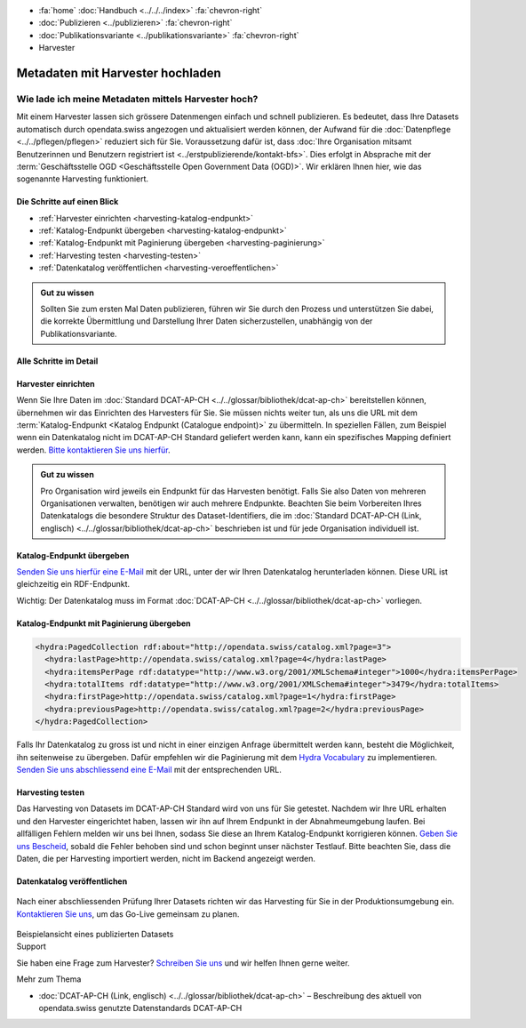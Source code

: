 .. container:: custom-breadcrumbs

   - :fa:`home` :doc:`Handbuch <../../../index>` :fa:`chevron-right`
   - :doc:`Publizieren <../publizieren>` :fa:`chevron-right`
   - :doc:`Publikationsvariante <../publikationsvariante>` :fa:`chevron-right`
   - Harvester

*********************************
Metadaten mit Harvester hochladen
*********************************

Wie lade ich meine Metadaten mittels Harvester hoch?
====================================================

.. container:: Intro

    Mit einem Harvester lassen sich grössere Datenmengen einfach und schnell publizieren.
    Es bedeutet, dass Ihre Datasets automatisch durch opendata.swiss angezogen und
    aktualisiert werden können, der Aufwand für die :doc:`Datenpflege <../../pflegen/pflegen>`
    reduziert sich für Sie. Voraussetzung dafür ist, dass
    :doc:`Ihre Organisation mitsamt Benutzerinnen und Benutzern registriert ist <../erstpublizierende/kontakt-bfs>`.
    Dies erfolgt in Absprache mit der
    :term:`Geschäftsstelle OGD <Geschäftsstelle Open Government Data (OGD)>`.
    Wir erklären Ihnen hier,
    wie das sogenannte Harvesting funktioniert.

Die Schritte auf einen Blick
-----------------------------

- :ref:`Harvester einrichten <harvesting-katalog-endpunkt>`
- :ref:`Katalog-Endpunkt übergeben <harvesting-katalog-endpunkt>`
- :ref:`Katalog-Endpunkt mit Paginierung übergeben <harvesting-paginierung>`
- :ref:`Harvesting testen <harvesting-testen>`
- :ref:`Datenkatalog veröffentlichen <harvesting-veroeffentlichen>`

.. admonition:: Gut zu wissen

    Sollten Sie zum ersten Mal Daten publizieren, führen wir Sie durch den
    Prozess und unterstützen Sie dabei, die korrekte Übermittlung und Darstellung
    Ihrer Daten sicherzustellen, unabhängig von der Publikationsvariante.

Alle Schritte im Detail
------------------------

.. _harvesting-einrichten:

Harvester einrichten
--------------------

Wenn Sie Ihre Daten im :doc:`Standard DCAT-AP-CH <../../glossar/bibliothek/dcat-ap-ch>`
bereitstellen können, übernehmen wir das Einrichten des Harvesters
für Sie. Sie müssen nichts weiter tun, als uns die
URL mit dem :term:`Katalog-Endpunkt <Katalog Endpunkt (Catalogue endpoint)>`
zu übermitteln.
In speziellen Fällen, zum Beispiel wenn ein Datenkatalog nicht im DCAT-AP-CH Standard
geliefert werden kann, kann ein spezifisches Mapping definiert werden.
`Bitte kontaktieren Sie uns hierfür <mailto:opendata(at)bfs.admin.ch>`__.

.. admonition:: Gut zu wissen

    Pro Organisation wird jeweils ein Endpunkt für das Harvesten benötigt.
    Falls Sie also Daten von mehreren Organisationen verwalten,
    benötigen wir auch mehrere Endpunkte. Beachten Sie beim Vorbereiten
    Ihres Datenkatalogs die besondere Struktur des Dataset-Identifiers,
    die im
    :doc:`Standard DCAT-AP-CH (Link, englisch) <../../glossar/bibliothek/dcat-ap-ch>`
    beschrieben ist und für jede Organisation individuell ist.

.. _harvesting-katalog-endpunkt:

Katalog-Endpunkt übergeben
--------------------------

`Senden Sie uns hierfür eine E-Mail <mailto:opendata(at)bfs.admin.ch>`__ mit der URL,
unter der wir Ihren Datenkatalog herunterladen können.
Diese URL ist gleichzeitig ein RDF-Endpunkt.

.. container:: important

    Wichtig: Der Datenkatalog muss im Format
    :doc:`DCAT-AP-CH <../../glossar/bibliothek/dcat-ap-ch>` vorliegen.

.. _harvesting-paginierung:

Katalog-Endpunkt mit Paginierung übergeben
------------------------------------------

.. code-block:: xml

  <hydra:PagedCollection rdf:about="http://opendata.swiss/catalog.xml?page=3">
    <hydra:lastPage>http://opendata.swiss/catalog.xml?page=4</hydra:lastPage>
    <hydra:itemsPerPage rdf:datatype="http://www.w3.org/2001/XMLSchema#integer">1000</hydra:itemsPerPage>
    <hydra:totalItems rdf:datatype="http://www.w3.org/2001/XMLSchema#integer">3479</hydra:totalItems>
    <hydra:firstPage>http://opendata.swiss/catalog.xml?page=1</hydra:firstPage>
    <hydra:previousPage>http://opendata.swiss/catalog.xml?page=2</hydra:previousPage>
  </hydra:PagedCollection>

Falls Ihr Datenkatalog zu gross ist und nicht in einer einzigen
Anfrage übermittelt werden kann, besteht die Möglichkeit,
ihn seitenweise zu übergeben. Dafür empfehlen wir die Paginierung
mit dem `Hydra Vocabulary <https://www.hydra-cg.com/spec/latest/core/>`__
zu implementieren. `Senden Sie uns abschliessend eine E-Mail <mailto:opendata(at)bfs.admin.ch>`__
mit der entsprechenden URL.

.. _harvesting-testen:

Harvesting testen
-----------------

Das Harvesting von Datasets im DCAT-AP-CH Standard wird von uns für Sie getestet.
Nachdem wir Ihre URL erhalten und den Harvester eingerichtet haben,
lassen wir ihn auf Ihrem Endpunkt in der Abnahmeumgebung laufen.
Bei allfälligen Fehlern melden wir uns bei Ihnen, sodass Sie diese an
Ihrem Katalog-Endpunkt korrigieren können.
`Geben Sie uns Bescheid <mailto:opendata(at)bfs.admin.ch>`__,
sobald die Fehler behoben sind und schon beginnt unser nächster Testlauf.
Bitte beachten Sie, dass die Daten, die per Harvesting importiert werden,
nicht im Backend angezeigt werden.

.. _harvesting-veroeffentlichen:

Datenkatalog veröffentlichen
----------------------------

.. figure:: ../../../_static/images/publizieren/harvesting-frontend-check.png
   :alt: xml hochladen

Nach einer abschliessenden Prüfung Ihrer Datasets richten wir das Harvesting
für Sie in der Produktionsumgebung ein.
`Kontaktieren Sie uns <mailto:opendata(at)bfs.admin.ch>`__,
um das Go-Live gemeinsam zu planen.

.. figure:: ../../../_static/images/publizieren/xm-hochladen-frontend.png
   :alt: xml hochladen

.. container:: bildunterschrift

   Beispielansicht eines publizierten Datasets

.. container:: support

   Support

Sie haben eine Frage zum Harvester?
`Schreiben Sie uns <mailto:opendata(at)bfs.admin.ch>`__
und wir helfen Ihnen gerne weiter.

.. container:: materialien

   Mehr zum Thema

- :doc:`DCAT-AP-CH (Link, englisch) <../../glossar/bibliothek/dcat-ap-ch>` – Beschreibung des aktuell von opendata.swiss genutzte Datenstandards DCAT-AP-CH
